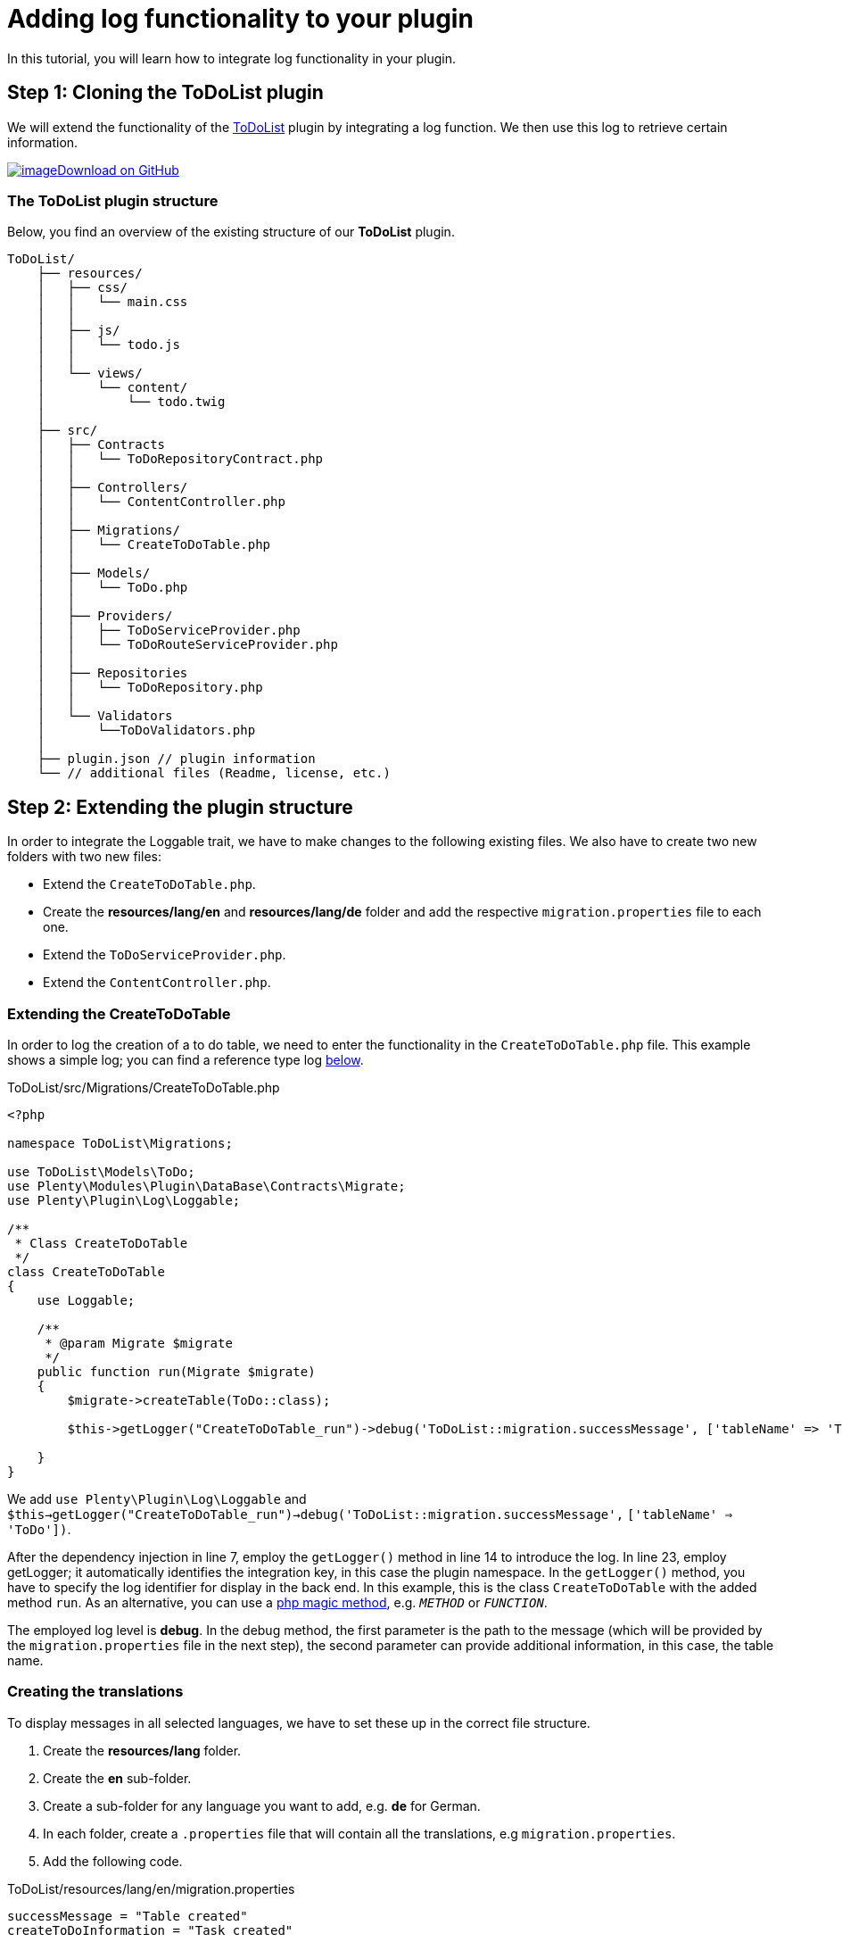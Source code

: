 = Adding log functionality to your plugin

In this tutorial, you will learn how to integrate log functionality in your plugin.

== Step 1: Cloning the ToDoList plugin

We will extend the functionality of the xref:data-storage:how-to-store-data.adoc[ToDoList] plugin by integrating a log function. We then use this log to retrieve certain information.

https://github.com/plentymarkets/plugin-tutorial-todolist[image:%7B%7B%20plugin_path('PlentyPluginShowcase')%20%7D%7D/images/github-logo.png[image]Download on GitHub]

=== The ToDoList plugin structure

Below, you find an overview of the existing structure of our *ToDoList* plugin.

[source,prettyprint,lang-plain,grey-back,code-example]
----
ToDoList/
    ├── resources/
    │   ├── css/
    │   │   └── main.css
    │   │
    │   ├── js/
    │   │   └── todo.js
    │   │
    │   └── views/
    │       └── content/
    │           └── todo.twig
    │
    ├── src/
    │   ├── Contracts
    │   │   └── ToDoRepositoryContract.php
    │   │
    │   ├── Controllers/
    │   │   └── ContentController.php
    │   │
    │   ├── Migrations/
    │   │   └── CreateToDoTable.php
    │   │
    │   ├── Models/
    │   │   └── ToDo.php
    │   │
    │   ├── Providers/
    │   │   ├── ToDoServiceProvider.php
    │   │   └── ToDoRouteServiceProvider.php
    │   │
    │   ├── Repositories
    │   │   └── ToDoRepository.php
    │   │
    │   └── Validators
    │       └──ToDoValidators.php
    │
    ├── plugin.json // plugin information
    └── // additional files (Readme, license, etc.)
----

== Step 2: Extending the plugin structure

In order to integrate the Loggable trait, we have to make changes to the following existing files. We also have to create two new folders with two new files:

* Extend the `CreateToDoTable.php`.
* Create the *resources/lang/en* and *resources/lang/de* folder and add the respective `migration.properties` file to each one.
* Extend the `ToDoServiceProvider.php`.
* Extend the `ContentController.php`.

=== Extending the CreateToDoTable

In order to log the creation of a to do table, we need to enter the functionality in the `CreateToDoTable.php` file. This example shows a simple log; you can find a reference type log <<_extending_the_todoserviceprovider, below>>.

.ToDoList/src/Migrations/CreateToDoTable.php
[source,php]
----
<?php

namespace ToDoList\Migrations;

use ToDoList\Models\ToDo;
use Plenty\Modules\Plugin\DataBase\Contracts\Migrate;
use Plenty\Plugin\Log\Loggable;

/**
 * Class CreateToDoTable
 */
class CreateToDoTable
{
    use Loggable;

    /**
     * @param Migrate $migrate
     */
    public function run(Migrate $migrate)
    {
        $migrate->createTable(ToDo::class);

        $this->getLogger("CreateToDoTable_run")->debug('ToDoList::migration.successMessage', ['tableName' => 'ToDo']);

    }
}
----

We add `use Plenty\Plugin\Log\Loggable` and `$this->getLogger("CreateToDoTable_run")->debug('ToDoList::migration.successMessage',` `['tableName' => 'ToDo'])`.

After the dependency injection in line 7, employ the `getLogger()` method in line 14 to introduce the log. In line 23, employ getLogger; it automatically identifies the integration key, in this case the plugin namespace. In the `getLogger()` method, you have to specify the log identifier for display in the back end. In this example, this is the class `CreateToDoTable` with the added method `run`. As an alternative, you can use a link:http://php.net/manual/en/language.oop5.magic.php[php magic method^], e.g. `__METHOD__` or `__FUNCTION__`.

The employed log level is *debug*. In the debug method, the first parameter is the path to the message (which will be provided by the `migration.properties` file in the next step), the second parameter can provide additional information, in this case, the table name.

=== Creating the translations

To display messages in all selected languages, we have to set these up in the correct file structure.

. Create the *resources/lang* folder.
. Create the *en* sub-folder.
. Create a sub-folder for any language you want to add, e.g. *de* for German.
. In each folder, create a `.properties` file that will contain all the translations, e.g `migration.properties`.
. Add the following code.

.ToDoList/resources/lang/en/migration.properties
[source,properties]
----
successMessage = "Table created"
createToDoInformation = "Task created"
----

=== Extending the ToDoServiceProvider

We have to boot a reference container in the ToDoServiceProvider to store the reference type and value.

.ToDoList/src/Providers/ToDoServiceProvider.php
[source,php]
----
<?php

namespace ToDoList\Providers;

use Plenty\Plugin\ServiceProvider;
use ToDoList\Contracts\ToDoRepositoryContract;
use ToDoList\Repositories\ToDoRepository;
use Plenty\Log\Services\ReferenceContainer;
use Plenty\Log\Exceptions\ReferenceTypeException;

/**
 * Class ToDoServiceProvider
 * @package ToDoList\Providers
 */
class ToDoServiceProvider extends ServiceProvider
{

    /**
     * Register the service provider.
     */
    public function register()
    {
        $this->getApplication()->register(ToDoRouteServiceProvider::class);
        $this->getApplication()->bind(ToDoRepositoryContract::class, ToDoRepository::class);
    }


    public function boot(ReferenceContainer $referenceContainer)
    {
        // Register reference types for logs.
        try
        {
            $referenceContainer->add([ 'toDoId' => 'toDoId' ]);
        }
        catch(ReferenceTypeException $ex)
        {
        }
    }
}
----

We introduce the reference container and reference type exception classes in line 8 and 9. Then we boot a reference container in line 28 to use in the ContentController.

We want to log the id of a to do task, so we use the `add` function to provide a `toDoId` in an array. If needed, you can add more data.

We employ `try` and `catch` to make sure the reference type isn't used yet. If it is used, this will result in an exception. To avoid this, choose a specific reference type.

=== Extending the ContentController

The ContentController manages the creation, update and deletion of our to dos. In order to log the creation of a new to do, we have to enter the necessary code here.

.ToDoList/src/Controllers/ContentController.php
[source,php]
----
<?php

 namespace ToDoList\Controllers;

 use Plenty\Plugin\Controller;
 use Plenty\Plugin\Http\Request;
 use Plenty\Plugin\Templates\Twig;
 use ToDoList\Contracts\ToDoRepositoryContract;
 use Plenty\Plugin\Log\Loggable;

 /**
  * Class ContentController
  * @package ToDoList\Controllers
  */
 class ContentController extends Controller
 {
     use Loggable;

     /**
      * @param Twig                   $twig
      * @param ToDoRepositoryContract $toDoRepo
      * @return string
      */
     public function showToDo(Twig $twig, ToDoRepositoryContract $toDoRepo): string
     {
         $toDoList = $toDoRepo->getToDoList();
         $templateData = array("tasks" => $toDoList);
         return $twig->render('ToDoList::content.todo', $templateData);
     }

     /**
      * @param  \Plenty\Plugin\Http\Request $request
      * @param ToDoRepositoryContract       $toDoRepo
      * @return string
      */
     public function createToDo(Request $request, ToDoRepositoryContract $toDoRepo): string
     {
         $newToDo = $toDoRepo->createTask($request->all());

         $this
             ->getLogger('ContentController_createToDo')
             ->setReferenceType('toDoId') // optional
             ->setReferenceValue($newToDo->id) // optional
             ->info('ToDoList::migration.createToDoInformation', ['userId' => $newToDo->userId ]);

         return json_encode($newToDo);
     }

     /**
      * @param int                    $id
      * @param ToDoRepositoryContract $toDoRepo
      * @return string
      */
     public function updateToDo(int $id, ToDoRepositoryContract $toDoRepo): string
     {
         $updateToDo = $toDoRepo->updateTask($id);
         return json_encode($updateToDo);
     }

     /**
      * @param int                    $id
      * @param ToDoRepositoryContract $toDoRepo
      * @return string
      */
     public function deleteToDo(int $id, ToDoRepositoryContract $toDoRepo): string
     {
         $deleteToDo = $toDoRepo->deleteTask($id);
         return json_encode($deleteToDo);
     }
 }
----

We use the the Loggable class as in the `CreateToDoTable.php` file. To ensure that we log the creation of the to do, we have to enter the code in the `createToDo`, after the task has been created, but before the return. As above, enter the identifier or a magic method. Set the reference type and value as in the service provider - in this case, the ID of the to do - and store both in the reference container. Choose a different log level, e.g. *info*. You can offer additional information in an array; in this example, we provide the `userId` of the task creator.

*Conditions for log messages to be displayed*

Log messages have to fulfill certain conditions to be shown to the customer in the plentymarkets back end:

* Log codes must have translations. If no translation is provided the log message will be ignored.
* Log codes must be activated in the *Log* settings back end. Logs that are not activated will be ignored.
* The above conditions do not apply if the log level is set to `error`, `critical`, `alert`
or `emergency`

== Using the Reportable trait

There are certain cases where we need to display logs even if they are not activated in the Log settings back end, e.g. at the end of every order import process to let users know how many new orders were imported or skipped.

For these cases we use the `Reportable` trait. This one is similar to the `Loggable` trait described above.

.ToDoList/src/Controllers/ContentController.php
[source,php]
----
<?php

 namespace ToDoList\Controllers;

 use Plenty\Plugin\Controller;
 use Plenty\Plugin\Http\Request;
 use Plenty\Plugin\Templates\Twig;
 use ToDoList\Contracts\ToDoRepositoryContract;
 use Plenty\Plugin\Log\Reportable;

 /**
  * Class ContentController
  * @package ToDoList\Controllers
  */
 class ContentController extends Controller
 {
     use Reportable;

     ...

     /**
      * @param  \Plenty\Plugin\Http\Request $request
      * @param ToDoRepositoryContract       $toDoRepo
      * @return string
      */
     public function createToDo(Request $request, ToDoRepositoryContract $toDoRepo): string
     {
         $newToDo = $toDoRepo->createTask($request->all());

         $this-report('ContentController_createToDo', 'ToDoList::migration.createToDoInformation', ['userId' => $newToDo->userId ], ['toDoId' => $newToDo->id]);

         return json_encode($newToDo);
     }

     ...
 }
----

== See what you did there

To see the log functionality at work, you have to go to your plentymarkets back end. There, you go through the following steps:

. Go to *Data exchange » Log*.
. Click on *Configure*. +
→ The log configuration window will open.
. Select the ToDoList plugin. +
. Select a time from the *Duration* drop-down menu. +
→ This is the time for which the plugin will be logged.
. Select a log level from the *Log level* drop-down menu.
. *Save* the settings.

In choosing a log level, you set the minimum level to be triggered; any higher level occurrence will be triggered as well. If you choose *debug*, the lowest level, every event that occurs will also be logged. If you choose *critical*, only *critical*, *alert*, and *emergency* will be logged. You can find a detailed description link:https://laravel.com/docs/5.3/errors#log-severity-levels[here^].

Finally, you can log your newly created tasks in your back end.

. Enter `http://your-plentystore.co.uk/todo` in your browser to open the ToDoList plugin.
. Enter one or more tasks.
. Return to your plentymarkets back end.
. Go to *Data exchange » Log*. +
→ Find the logs to the tasks you just created.

image:%7B%7B%20plugin_path('PlentyPluginShowcase')%20%7D%7D/images/tutorials/logging-backend.png[image]

== Log structure

This code shows the Loggable trait in the `ContentController.php` file.

.ToDoList/src/Controllers/ContentController
[source,php]
----
$this
     ->getLogger('ContentController_createToDo')
     ->setReferenceType('toDoId')
     ->setReferenceValue($newToDo->id)
     ->info('ToDoList::migration.createToDoInformation', ['userId' => $newToDo->userId ]);
----

The following table contains explanations of the individual code elements.

[cols="1,3"]
|===
|Element |Description

|*Integration key*
|The Loggable trait automatically identifies the plugin it is used in and displays the namespace under *Configure* and *Integration* in the menu *Data exchange » Log* in the plentymarkets back end.

|*Identifier*
|The identifier will be shown under *Identifier* in the menu *Data exchange » Log* in the plentymarkets back end. In our example, it is `ContentController_createToDo`.

|*Reference type (optional)*
|This part has to be clearly defined and as specific as possible to avoid doublings. In case of a doubling, the
`try` and `catch` method in the ServiceProvider will throw an exception. We chose `toDoId`.

|*Reference value (optional)*
|Add the specific value for the reference type, In our example, we store the ID of the new task using `$newToDo->id`.

|*Debug level*
|The chosen debug level, in our example `info`.

|*Code*
|This element uses the key-value pairs from the `migrations.properties` file, in this example, the
`createToDoInformation` key. It is shown under *Code* in the plentymarkets back end.

|*Additional information (optional)*
|After the code element, you can add further information. In this example, we have chosen `['userId' => $newToDo->userId ]` to get the ID of the user who created the to do task.
|===

== Available log levels

In this table, find all the available log levels and explanations of the individual level.

[cols="1,3"]
|===
|Level |Description

|`report`
|Report information. Will always be logged without prior log key activation.

|`debug`
|Detailed debug information

|`info`
|Interesting events

|`notice`
|Normal but significant events

|`warning`
|Exceptional occurrences that are not errors

|`error`
|Runtime errors that do not require immediate action but should typically be logged and monitored

|`critical`
|Critical conditions

|`alert`
|Action must be taken immediately

|`emergency`
|System is unusable
|===

=== The logging back end view

image:%7B%7B%20plugin_path('PlentyPluginShowcase')%20%7D%7D/images/tutorials/logging-backend.png[image]
